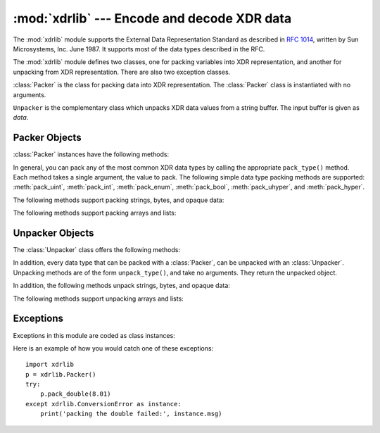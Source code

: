 :mod:`xdrlib` --- Encode and decode XDR data
============================================

.. module:: xdrlib
   :synopsis: Encoders and decoders for the External Data Representation (XDR).


.. index::
   single: XDR
   single: External Data Representation

The :mod:`xdrlib` module supports the External Data Representation Standard as
described in :rfc:`1014`, written by Sun Microsystems, Inc. June 1987.  It
supports most of the data types described in the RFC.

The :mod:`xdrlib` module defines two classes, one for packing variables into XDR
representation, and another for unpacking from XDR representation.  There are
also two exception classes.


.. class:: Packer()

   :class:`Packer` is the class for packing data into XDR representation. The
   :class:`Packer` class is instantiated with no arguments.


.. class:: Unpacker(data)

   ``Unpacker`` is the complementary class which unpacks XDR data values from a
   string buffer.  The input buffer is given as *data*.


.. seealso::

   :rfc:`1014` - XDR: External Data Representation Standard
      This RFC defined the encoding of data which was XDR at the time this module was
      originally written.  It has apparently been obsoleted by :rfc:`1832`.

   :rfc:`1832` - XDR: External Data Representation Standard
      Newer RFC that provides a revised definition of XDR.


.. _xdr-packer-objects:

Packer Objects
--------------

:class:`Packer` instances have the following methods:


.. method:: Packer.get_buffer()

   Returns the current pack buffer as a string.


.. method:: Packer.reset()

   Resets the pack buffer to the empty string.

In general, you can pack any of the most common XDR data types by calling the
appropriate ``pack_type()`` method.  Each method takes a single argument, the
value to pack.  The following simple data type packing methods are supported:
:meth:`pack_uint`, :meth:`pack_int`, :meth:`pack_enum`, :meth:`pack_bool`,
:meth:`pack_uhyper`, and :meth:`pack_hyper`.


.. method:: Packer.pack_float(value)

   Packs the single-precision floating point number *value*.


.. method:: Packer.pack_double(value)

   Packs the double-precision floating point number *value*.

The following methods support packing strings, bytes, and opaque data:


.. method:: Packer.pack_fstring(n, s)

   Packs a fixed length string, *s*.  *n* is the length of the string but it is
   *not* packed into the data buffer.  The string is padded with null bytes if
   necessary to guaranteed 4 byte alignment.


.. method:: Packer.pack_fopaque(n, data)

   Packs a fixed length opaque data stream, similarly to :meth:`pack_fstring`.


.. method:: Packer.pack_string(s)

   Packs a variable length string, *s*.  The length of the string is first packed
   as an unsigned integer, then the string data is packed with
   :meth:`pack_fstring`.


.. method:: Packer.pack_opaque(data)

   Packs a variable length opaque data string, similarly to :meth:`pack_string`.


.. method:: Packer.pack_bytes(bytes)

   Packs a variable length byte stream, similarly to :meth:`pack_string`.

The following methods support packing arrays and lists:


.. method:: Packer.pack_list(list, pack_item)

   Packs a *list* of homogeneous items.  This method is useful for lists with an
   indeterminate size; i.e. the size is not available until the entire list has
   been walked.  For each item in the list, an unsigned integer ``1`` is packed
   first, followed by the data value from the list.  *pack_item* is the function
   that is called to pack the individual item.  At the end of the list, an unsigned
   integer ``0`` is packed.

   For example, to pack a list of integers, the code might appear like this::

      import xdrlib
      p = xdrlib.Packer()
      p.pack_list([1, 2, 3], p.pack_int)


.. method:: Packer.pack_farray(n, array, pack_item)

   Packs a fixed length list (*array*) of homogeneous items.  *n* is the length of
   the list; it is *not* packed into the buffer, but a :exc:`ValueError` exception
   is raised if ``len(array)`` is not equal to *n*.  As above, *pack_item* is the
   function used to pack each element.


.. method:: Packer.pack_array(list, pack_item)

   Packs a variable length *list* of homogeneous items.  First, the length of the
   list is packed as an unsigned integer, then each element is packed as in
   :meth:`pack_farray` above.


.. _xdr-unpacker-objects:

Unpacker Objects
----------------

The :class:`Unpacker` class offers the following methods:


.. method:: Unpacker.reset(data)

   Resets the string buffer with the given *data*.


.. method:: Unpacker.get_position()

   Returns the current unpack position in the data buffer.


.. method:: Unpacker.set_position(position)

   Sets the data buffer unpack position to *position*.  You should be careful about
   using :meth:`get_position` and :meth:`set_position`.


.. method:: Unpacker.get_buffer()

   Returns the current unpack data buffer as a string.


.. method:: Unpacker.done()

   Indicates unpack completion.  Raises an :exc:`Error` exception if all of the
   data has not been unpacked.

In addition, every data type that can be packed with a :class:`Packer`, can be
unpacked with an :class:`Unpacker`.  Unpacking methods are of the form
``unpack_type()``, and take no arguments.  They return the unpacked object.


.. method:: Unpacker.unpack_float()

   Unpacks a single-precision floating point number.


.. method:: Unpacker.unpack_double()

   Unpacks a double-precision floating point number, similarly to
   :meth:`unpack_float`.

In addition, the following methods unpack strings, bytes, and opaque data:


.. method:: Unpacker.unpack_fstring(n)

   Unpacks and returns a fixed length string.  *n* is the number of characters
   expected.  Padding with null bytes to guaranteed 4 byte alignment is assumed.


.. method:: Unpacker.unpack_fopaque(n)

   Unpacks and returns a fixed length opaque data stream, similarly to
   :meth:`unpack_fstring`.


.. method:: Unpacker.unpack_string()

   Unpacks and returns a variable length string.  The length of the string is first
   unpacked as an unsigned integer, then the string data is unpacked with
   :meth:`unpack_fstring`.


.. method:: Unpacker.unpack_opaque()

   Unpacks and returns a variable length opaque data string, similarly to
   :meth:`unpack_string`.


.. method:: Unpacker.unpack_bytes()

   Unpacks and returns a variable length byte stream, similarly to
   :meth:`unpack_string`.

The following methods support unpacking arrays and lists:


.. method:: Unpacker.unpack_list(unpack_item)

   Unpacks and returns a list of homogeneous items.  The list is unpacked one
   element at a time by first unpacking an unsigned integer flag.  If the flag is
   ``1``, then the item is unpacked and appended to the list.  A flag of ``0``
   indicates the end of the list.  *unpack_item* is the function that is called to
   unpack the items.


.. method:: Unpacker.unpack_farray(n, unpack_item)

   Unpacks and returns (as a list) a fixed length array of homogeneous items.  *n*
   is number of list elements to expect in the buffer. As above, *unpack_item* is
   the function used to unpack each element.


.. method:: Unpacker.unpack_array(unpack_item)

   Unpacks and returns a variable length *list* of homogeneous items. First, the
   length of the list is unpacked as an unsigned integer, then each element is
   unpacked as in :meth:`unpack_farray` above.


.. _xdr-exceptions:

Exceptions
----------

Exceptions in this module are coded as class instances:


.. exception:: Error

   The base exception class.  :exc:`Error` has a single public data member
   :attr:`msg` containing the description of the error.


.. exception:: ConversionError

   Class derived from :exc:`Error`.  Contains no additional instance variables.

Here is an example of how you would catch one of these exceptions::

   import xdrlib
   p = xdrlib.Packer()
   try:
       p.pack_double(8.01)
   except xdrlib.ConversionError as instance:
       print('packing the double failed:', instance.msg)

